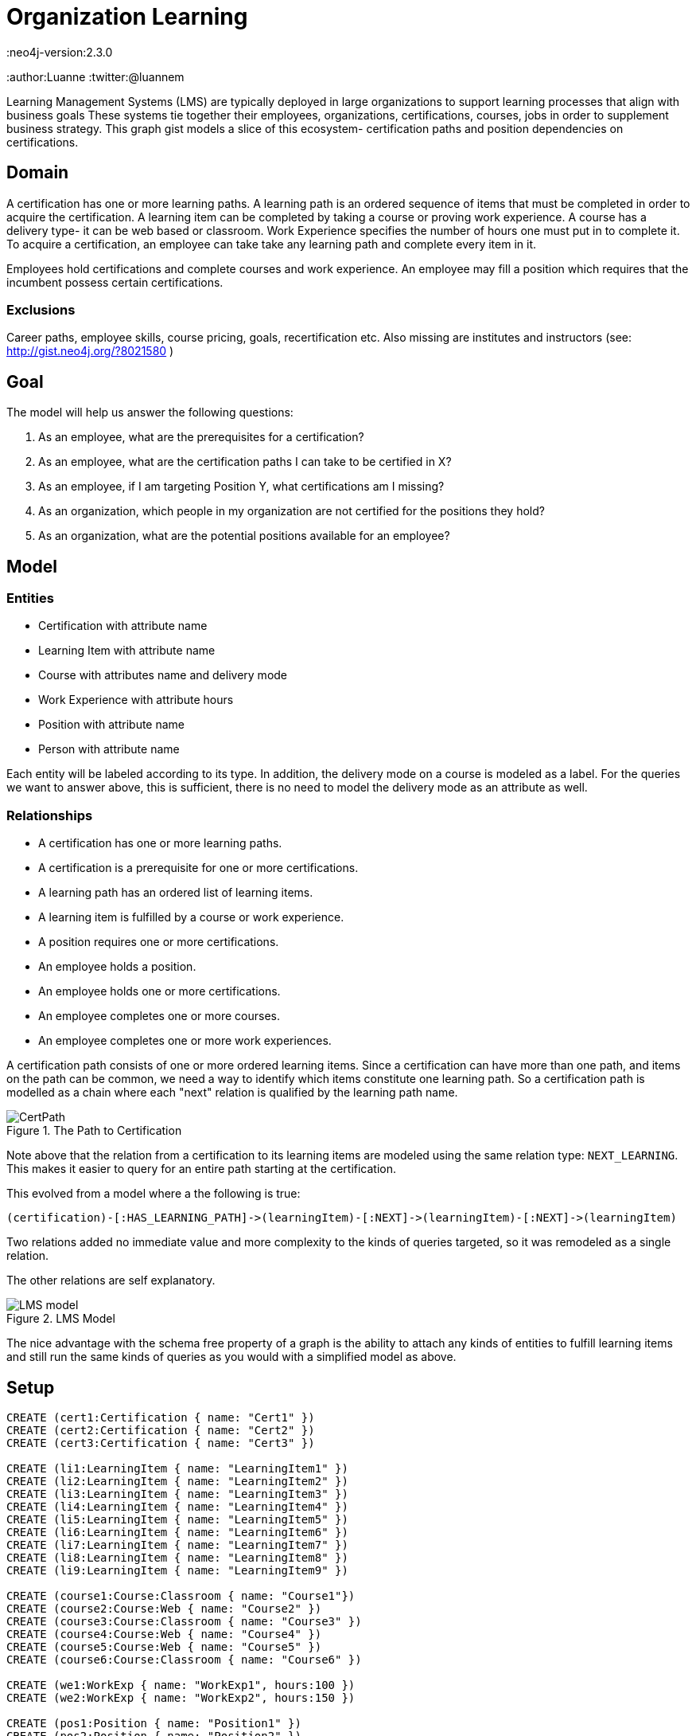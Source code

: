 = Organization Learning
:neo4j-version:2.3.0
:author:Luanne
:twitter:@luannem

:toc:

Learning Management Systems (LMS) are typically deployed in large organizations to support learning processes that align with business goals
These systems tie together their employees, organizations, certifications, courses, jobs in order to supplement business strategy.
This graph gist models a slice of this ecosystem- certification paths and position dependencies on certifications.

== Domain

A certification has one or more learning paths.
A learning path is an ordered sequence of items that must be completed in order to acquire the certification.
A learning item can be completed by taking a course or proving work experience.
A course has a delivery type- it can be web based or classroom.
Work Experience specifies the number of hours one must put in to complete it.
To acquire a certification, an employee can take take any learning path and complete every item in it.

Employees hold certifications and complete courses and work experience.
An employee may fill a position which requires that the incumbent possess certain certifications.

=== Exclusions

Career paths, employee skills, course pricing, goals, recertification etc.
Also missing are institutes and instructors (see: http://gist.neo4j.org/?8021580 )

== Goal

The model will help us answer the following questions:

. As an employee, what are the prerequisites for a certification?
. As an employee, what are the certification paths I can take to be certified in X?
. As an employee, if I am targeting Position Y, what certifications am I missing?
. As an organization, which people in my organization are not certified for the positions they hold?
. As an organization, what are the potential positions available for an employee?

== Model

=== Entities

* Certification with attribute name
* Learning Item with attribute name
* Course with attributes name and delivery mode
* Work Experience with attribute hours
* Position with attribute name
* Person with attribute name

Each entity will be labeled according to its type.
In addition, the delivery mode on a course is modeled as a label.
For the queries we want to answer above, this is sufficient, there is no need to model the delivery mode as an attribute as well.

=== Relationships

* A certification has one or more learning paths.
* A certification is a prerequisite for one or more certifications.
* A learning path has an ordered list of learning items.
* A learning item is fulfilled by a course or work experience.
* A position requires one or more certifications.
* An employee holds a position.
* An employee holds one or more certifications.
* An employee completes one or more courses.
* An employee completes one or more work experiences.


A certification path consists of one or more ordered learning items.
Since a certification can have more than one path, and items on the path can be common, we need a way to identify which items constitute one learning path.
So a certification path is modelled as a chain where each "next" relation is qualified by the learning path name.

.The Path to Certification
image::https://dl.dropboxusercontent.com/u/15330610/CertPath.png[]

Note above that the relation from a certification to its learning items are modeled using the same relation type: `NEXT_LEARNING`.
This makes it easier to query for an entire path starting at the certification.

This evolved from a model where a the following is true:

[source,cypher]
----
(certification)-[:HAS_LEARNING_PATH]->(learningItem)-[:NEXT]->(learningItem)-[:NEXT]->(learningItem)
----

Two relations added no immediate value and more complexity to the kinds of queries targeted, so it was remodeled as a single relation.

The other relations are self explanatory.

.LMS Model
image::https://dl.dropboxusercontent.com/u/15330610/LMS-model.jpg[]

The nice advantage with the schema free property of a graph is the ability to attach any kinds of entities to fulfill learning items and still run the same kinds of queries as you would with a simplified model as above.

== Setup

//hide
//setup
[source,cypher]
----
CREATE (cert1:Certification { name: "Cert1" })
CREATE (cert2:Certification { name: "Cert2" })
CREATE (cert3:Certification { name: "Cert3" })

CREATE (li1:LearningItem { name: "LearningItem1" })
CREATE (li2:LearningItem { name: "LearningItem2" })
CREATE (li3:LearningItem { name: "LearningItem3" })
CREATE (li4:LearningItem { name: "LearningItem4" })
CREATE (li5:LearningItem { name: "LearningItem5" })
CREATE (li6:LearningItem { name: "LearningItem6" })
CREATE (li7:LearningItem { name: "LearningItem7" })
CREATE (li8:LearningItem { name: "LearningItem8" })
CREATE (li9:LearningItem { name: "LearningItem9" })

CREATE (course1:Course:Classroom { name: "Course1"})
CREATE (course2:Course:Web { name: "Course2" })
CREATE (course3:Course:Classroom { name: "Course3" })
CREATE (course4:Course:Web { name: "Course4" })
CREATE (course5:Course:Web { name: "Course5" })
CREATE (course6:Course:Classroom { name: "Course6" })

CREATE (we1:WorkExp { name: "WorkExp1", hours:100 })
CREATE (we2:WorkExp { name: "WorkExp2", hours:150 })

CREATE (pos1:Position { name: "Position1" })
CREATE (pos2:Position { name: "Position2" })
CREATE (pos3:Position { name: "Position3" })

CREATE (person1:Person { name: "Person1" })
CREATE (person2:Person { name: "Person2" })
CREATE (person3:Person { name: "Person3" })

CREATE (cert2)-[:IS_PREREQUISITE]->(cert1)
CREATE (cert1)-[:IS_PREREQUISITE]->(cert3)

CREATE (cert1)-[:NEXT_LEARNING {path: "cert1-scheduled"}]->(li1)-[:NEXT_LEARNING {path: "cert1-scheduled"} ]->(li2)-[:NEXT_LEARNING {path: "cert1-scheduled"}]->(li3)
CREATE (cert1)-[:NEXT_LEARNING {path: "cert1-selfpaced"}]->(li5)-[:NEXT_LEARNING {path: "cert1-selfpaced"}]->(li6)
CREATE (cert2)-[:NEXT_LEARNING {path: "cert2-scheduled"}]->(li1)-[:NEXT_LEARNING {path: "cert2-scheduled"}]->(li4)
CREATE (cert3)-[:NEXT_LEARNING {path: "cert3-scheduled"}]->(li7)-[:NEXT_LEARNING {path: "cert3-scheduled"}]->(li8)-[:NEXT_LEARNING {path: "cert3-scheduled"}]->(li9)

CREATE (li1)-[:FULFILLED_BY]->(course1)
CREATE (li2)-[:FULFILLED_BY]->(course2)
CREATE (li3)-[:FULFILLED_BY]->(course3)
CREATE (li4)-[:FULFILLED_BY]->(we1)
CREATE (li5)-[:FULFILLED_BY]->(course4)
CREATE (li6)-[:FULFILLED_BY]->(course2)
CREATE (li7)-[:FULFILLED_BY]->(we2)
CREATE (li8)-[:FULFILLED_BY]->(course5)
CREATE (li9)-[:FULFILLED_BY]->(course6)

CREATE (pos1)-[:REQUIRES]->(cert2)
CREATE (pos2)-[:REQUIRES]->(cert1)
CREATE (pos3)-[:REQUIRES]->(cert1)
CREATE (pos3)-[:REQUIRES]->(cert3)

CREATE (person1)-[:HOLDS_POSITION]->(pos1)
CREATE (person2)-[:HOLDS_POSITION]->(pos2)
CREATE (person3)-[:HOLDS_POSITION]->(pos3)

CREATE (person1)-[:HAS_CERTIFICATION {acquiredOn: "2013-12-01"}]->(cert2)
CREATE (person2)-[:HAS_CERTIFICATION {acquiredOn: "2013-06-15"}]->(cert1)
CREATE (person2)-[:HAS_CERTIFICATION {acquiredOn: "2011-02-20"}]->(cert3)
CREATE (person1)-[:COMPLETED {completedOn: "2013-12-01"}]->(course1)
CREATE (person1)-[:COMPLETED {acquiredOn: "2013-11-15"}]->(we1)
----

== The graph
[source,cypher]
----
match n return n
----
//graph

== Queries:

=== What are the prerequisites for Certification 3?

[source,cypher]
----
MATCH (c:Certification {name:"Cert3"})<-[:IS_PREREQUISITE]-(prereq)
RETURN prereq.name
----
//table

=== What learning paths does Cert1 have?

[source,cypher]
----
MATCH p=(c:Certification {name:"Cert1"})-[lp:NEXT_LEARNING*]->(li)-[:FULFILLED_BY]->(f)
WITH head(lp).path as startPath,lp,p,f
WHERE ALL (x in lp where x.path=startPath)
RETURN p
----
//table

.Learning paths for Cert1
image::https://dl.dropboxusercontent.com/u/15330610/paths1.png[]

=== To be certified in Cert1, which paths can I take which contain only web based courses?

[source,cypher]
----
MATCH p=(cert:Certification {name:"Cert1"})-[lp:NEXT_LEARNING*]->(li)
WITH (last(nodes(p))) as lastItem,li,p,lp
WHERE ((li)-[:FULFILLED_BY]->(:Web)) and (not(lastItem)-[:NEXT_LEARNING]->())
WITH head(lp).path as startPath,lp,p
WHERE ALL (x in lp where x.path=startPath)
RETURN p
----
//table

.Attain Cert1 with only web-based courses
image::https://dl.dropboxusercontent.com/u/15330610/paths2.png[]

=== What certifications does Person1 need to move up to Position2?

[source,cypher]
----
MATCH (position:Position {name:"Position2"})-[:REQUIRES]->(cert)
WITH cert
MATCH (person:Person {name:"Person1"})
WITH cert,person
WHERE NOT(person-[:HAS_CERTIFICATION]->(cert))
RETURN cert.name as missingCert
----
//table

=== Which people do not hold required certifications for their position?

[source,cypher]
----
MATCH (person:Person)-[:HOLDS_POSITION]->(position:Position)-[:REQUIRES]->(cert)
WHERE NOT((person)-[:HAS_CERTIFICATION]->(cert))
RETURN person.name, COLLECT(cert.name) as missingCerts
----
//table

=== Based on his current certifications, what are the potential positions for Person2?

[source,cypher]
----
MATCH (person:Person)-[:HAS_CERTIFICATION]->(cert)
WITH COLLECT(cert) as heldCerts,person
MATCH (position:Position)-[:REQUIRES]->(requiredCert)
WHERE NOT((person)-[:HOLDS_POSITION]->(position))
WITH COLLECT(requiredCert) as requiredCerts,heldCerts,position
WHERE ALL(rc in requiredCerts where rc in heldCerts)
RETURN position.name
----
//table

Created by Luanne Misquitta:

- link:https://twitter.com/luannem[Twitter]
- link:http://thought-bytes.blogspot.in/[Blog]
- link:https://in.linkedin.com/in/luannemisquitta/[LinkedIn]

//console

